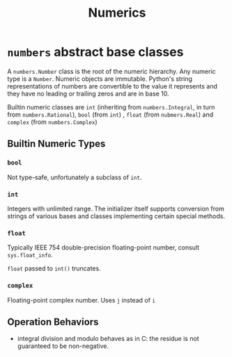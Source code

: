 #+title: Numerics

* =numbers= abstract base classes

A =numbers.Number= class is the root of the numeric hierarchy. Any numeric type
is a =Number=. Numeric objects are immutable. Python's string representations of numbers
are convertible to the value it represents and they have no leading or trailing
zeros and are in base 10.

Builtin numeric classes are =int= (inheriting from =numbers.Integral=,
in turn from =numbers.Rational=), =bool= (from =int=) , =float= (from =nubmers.Real=) and =complex=
(from =numbers.Complex=)

** Builtin Numeric Types

*** =bool=

Not type-safe, unfortunately a subclass of =int=.

*** =int=

Integers with unlimited range. The initializer itself supports conversion from
strings of various bases and classes implementing certain special methods.

*** =float=

Typically IEEE 754 double-precision floating-point number, consult
=sys.float_info=.

=float= passed to =int()= truncates.

*** =complex=

Floating-point complex number. Uses =j= instead of =i=

** Operation Behaviors

- integral division and modulo behaves as in C: the residue is not guaranteed to be non-negative.
